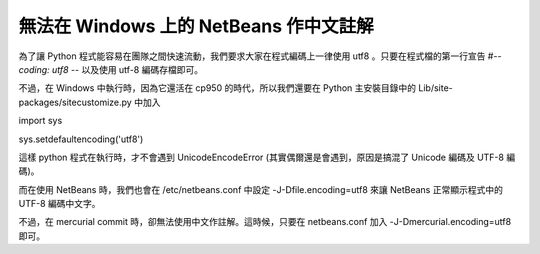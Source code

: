 無法在 Windows 上的 NetBeans 作中文註解
================================================================================

為了讓 Python 程式能容易在團隊之間快速流動，我們要求大家在程式編碼上一律使用 utf8 。只要在程式檔的第一行宣告 #-*- coding:
utf8 -*- 以及使用 utf-8 編碼存檔即可。




不過，在 Windows 中執行時，因為它還活在 cp950 的時代，所以我們還要在 Python 主安裝目錄中的 Lib/site-
packages/sitecustomize.py 中加入




import sys

sys.setdefaultencoding('utf8')




這樣 python 程式在執行時，才不會遇到 UnicodeEncodeError (其實偶爾還是會遇到，原因是搞混了 Unicode 編碼及 UTF-8
編碼)。




而在使用 NetBeans 時，我們也會在 /etc/netbeans.conf 中設定 -J-Dfile.encoding=utf8 來讓
NetBeans 正常顯示程式中的 UTF-8 編碼中文字。




不過，在 mercurial commit 時，卻無法使用中文作註解。這時候，只要在 netbeans.conf 加入
-J-Dmercurial.encoding=utf8 即可。







.. author:: default
.. categories:: chinese
.. tags:: mercurial, python, windows
.. comments::